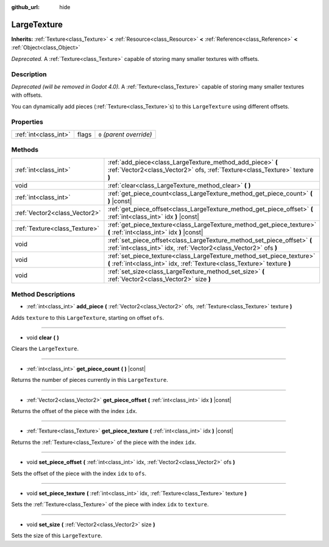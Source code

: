 :github_url: hide

.. Generated automatically by doc/tools/make_rst.py in Godot's source tree.
.. DO NOT EDIT THIS FILE, but the LargeTexture.xml source instead.
.. The source is found in doc/classes or modules/<name>/doc_classes.

.. _class_LargeTexture:

LargeTexture
============

**Inherits:** :ref:`Texture<class_Texture>` **<** :ref:`Resource<class_Resource>` **<** :ref:`Reference<class_Reference>` **<** :ref:`Object<class_Object>`

*Deprecated.* A :ref:`Texture<class_Texture>` capable of storing many smaller textures with offsets.

Description
-----------

*Deprecated (will be removed in Godot 4.0).* A :ref:`Texture<class_Texture>` capable of storing many smaller textures with offsets.

You can dynamically add pieces (:ref:`Texture<class_Texture>`\ s) to this ``LargeTexture`` using different offsets.

Properties
----------

+-----------------------+-------+---------------------------+
| :ref:`int<class_int>` | flags | ``0`` *(parent override)* |
+-----------------------+-------+---------------------------+

Methods
-------

+-------------------------------+----------------------------------------------------------------------------------------------------------------------------------------------------+
| :ref:`int<class_int>`         | :ref:`add_piece<class_LargeTexture_method_add_piece>` **(** :ref:`Vector2<class_Vector2>` ofs, :ref:`Texture<class_Texture>` texture **)**         |
+-------------------------------+----------------------------------------------------------------------------------------------------------------------------------------------------+
| void                          | :ref:`clear<class_LargeTexture_method_clear>` **(** **)**                                                                                          |
+-------------------------------+----------------------------------------------------------------------------------------------------------------------------------------------------+
| :ref:`int<class_int>`         | :ref:`get_piece_count<class_LargeTexture_method_get_piece_count>` **(** **)** |const|                                                              |
+-------------------------------+----------------------------------------------------------------------------------------------------------------------------------------------------+
| :ref:`Vector2<class_Vector2>` | :ref:`get_piece_offset<class_LargeTexture_method_get_piece_offset>` **(** :ref:`int<class_int>` idx **)** |const|                                  |
+-------------------------------+----------------------------------------------------------------------------------------------------------------------------------------------------+
| :ref:`Texture<class_Texture>` | :ref:`get_piece_texture<class_LargeTexture_method_get_piece_texture>` **(** :ref:`int<class_int>` idx **)** |const|                                |
+-------------------------------+----------------------------------------------------------------------------------------------------------------------------------------------------+
| void                          | :ref:`set_piece_offset<class_LargeTexture_method_set_piece_offset>` **(** :ref:`int<class_int>` idx, :ref:`Vector2<class_Vector2>` ofs **)**       |
+-------------------------------+----------------------------------------------------------------------------------------------------------------------------------------------------+
| void                          | :ref:`set_piece_texture<class_LargeTexture_method_set_piece_texture>` **(** :ref:`int<class_int>` idx, :ref:`Texture<class_Texture>` texture **)** |
+-------------------------------+----------------------------------------------------------------------------------------------------------------------------------------------------+
| void                          | :ref:`set_size<class_LargeTexture_method_set_size>` **(** :ref:`Vector2<class_Vector2>` size **)**                                                 |
+-------------------------------+----------------------------------------------------------------------------------------------------------------------------------------------------+

Method Descriptions
-------------------

.. _class_LargeTexture_method_add_piece:

- :ref:`int<class_int>` **add_piece** **(** :ref:`Vector2<class_Vector2>` ofs, :ref:`Texture<class_Texture>` texture **)**

Adds ``texture`` to this ``LargeTexture``, starting on offset ``ofs``.

----

.. _class_LargeTexture_method_clear:

- void **clear** **(** **)**

Clears the ``LargeTexture``.

----

.. _class_LargeTexture_method_get_piece_count:

- :ref:`int<class_int>` **get_piece_count** **(** **)** |const|

Returns the number of pieces currently in this ``LargeTexture``.

----

.. _class_LargeTexture_method_get_piece_offset:

- :ref:`Vector2<class_Vector2>` **get_piece_offset** **(** :ref:`int<class_int>` idx **)** |const|

Returns the offset of the piece with the index ``idx``.

----

.. _class_LargeTexture_method_get_piece_texture:

- :ref:`Texture<class_Texture>` **get_piece_texture** **(** :ref:`int<class_int>` idx **)** |const|

Returns the :ref:`Texture<class_Texture>` of the piece with the index ``idx``.

----

.. _class_LargeTexture_method_set_piece_offset:

- void **set_piece_offset** **(** :ref:`int<class_int>` idx, :ref:`Vector2<class_Vector2>` ofs **)**

Sets the offset of the piece with the index ``idx`` to ``ofs``.

----

.. _class_LargeTexture_method_set_piece_texture:

- void **set_piece_texture** **(** :ref:`int<class_int>` idx, :ref:`Texture<class_Texture>` texture **)**

Sets the :ref:`Texture<class_Texture>` of the piece with index ``idx`` to ``texture``.

----

.. _class_LargeTexture_method_set_size:

- void **set_size** **(** :ref:`Vector2<class_Vector2>` size **)**

Sets the size of this ``LargeTexture``.

.. |virtual| replace:: :abbr:`virtual (This method should typically be overridden by the user to have any effect.)`
.. |const| replace:: :abbr:`const (This method has no side effects. It doesn't modify any of the instance's member variables.)`
.. |vararg| replace:: :abbr:`vararg (This method accepts any number of arguments after the ones described here.)`

